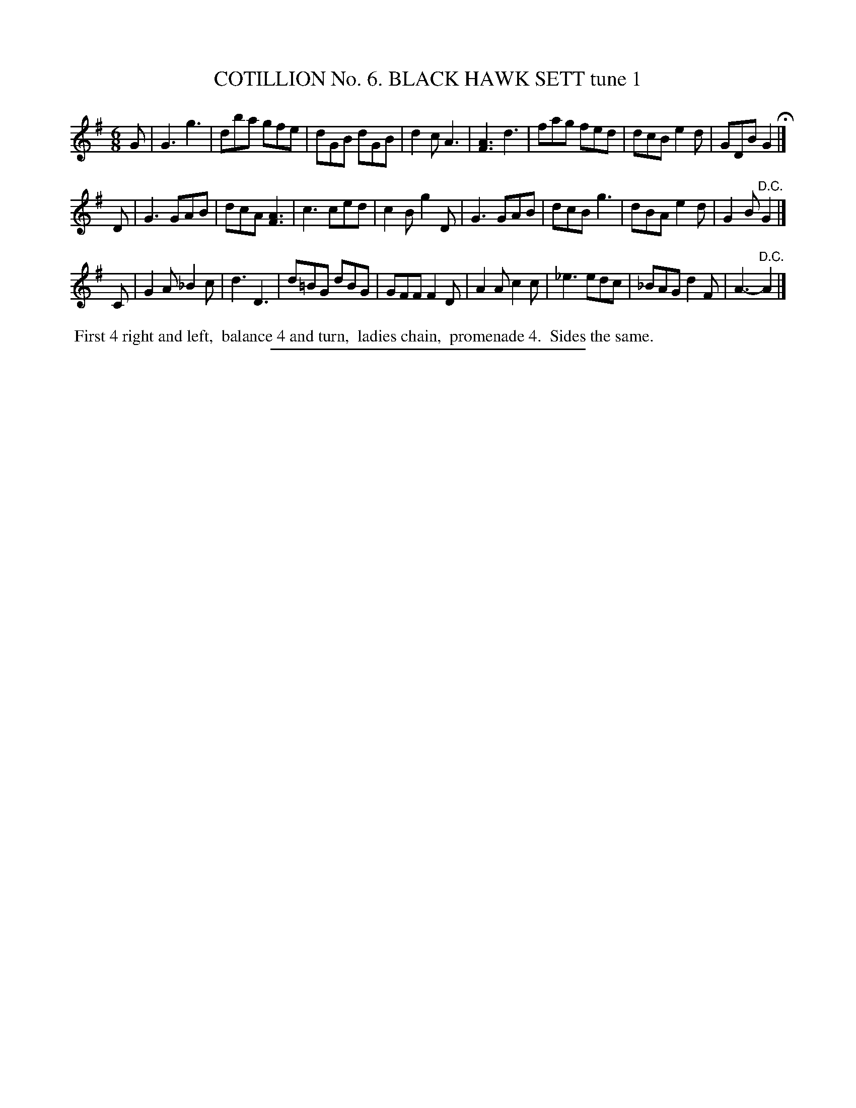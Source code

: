 X: 30881
T: COTILLION No. 6. BLACK HAWK SETT tune 1
%R: jig
B: Elias Howe "The Musician's Companion" Part 3 1844 p.88 #1
S: http://imslp.org/wiki/The_Musician's_Companion_(Howe,_Elias)
Z: 2015 John Chambers <jc:trillian.mit.edu>
M: 6/8
L: 1/8
K: G
% - - - - - - - - - - - - - - - - - - - - - - - - - - - - -
G |\
G3 g3 | dba gfe | dGB dGB | d2c A3 |\
[A3F3] d3 | fag fed | dcB e2d | GDB G2 H|]
D |\
G3 GAB | dcA [A3F3] | c3 ced | c2B g2D |\
G3 GAB | dcB g3 | dBA e2d | G2B "^D.C."G2 |]
C |\
G2A _B2c | d3 D3 | d=BG dBG | GFF F2D |\
A2A c2c | _e3 edc | _BAG d2F | A3- "^D.C."A2 |]
% - - - - - - - - - - Dance description - - - - - - - - - -
%%begintext align
%% First 4 right and left,
%% balance 4 and turn,
%% ladies chain,
%% promenade 4.
%% Sides the same.
%%endtext
% - - - - - - - - - - - - - - - - - - - - - - - - - - - - -
%%sep 1 1 300
